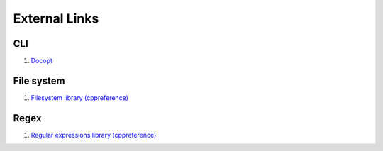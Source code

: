 External Links
================================================================================
CLI
--------------------------------------------------------------------------------
1. `Docopt <http://docopt.org/>`_

File system
--------------------------------------------------------------------------------
1. `Filesystem library (cppreference) <http://en.cppreference.com/w/cpp/experimental/fs>`_

Regex
--------------------------------------------------------------------------------
1. `Regular expressions library (cppreference) <http://en.cppreference.com/w/cpp/regex>`_
